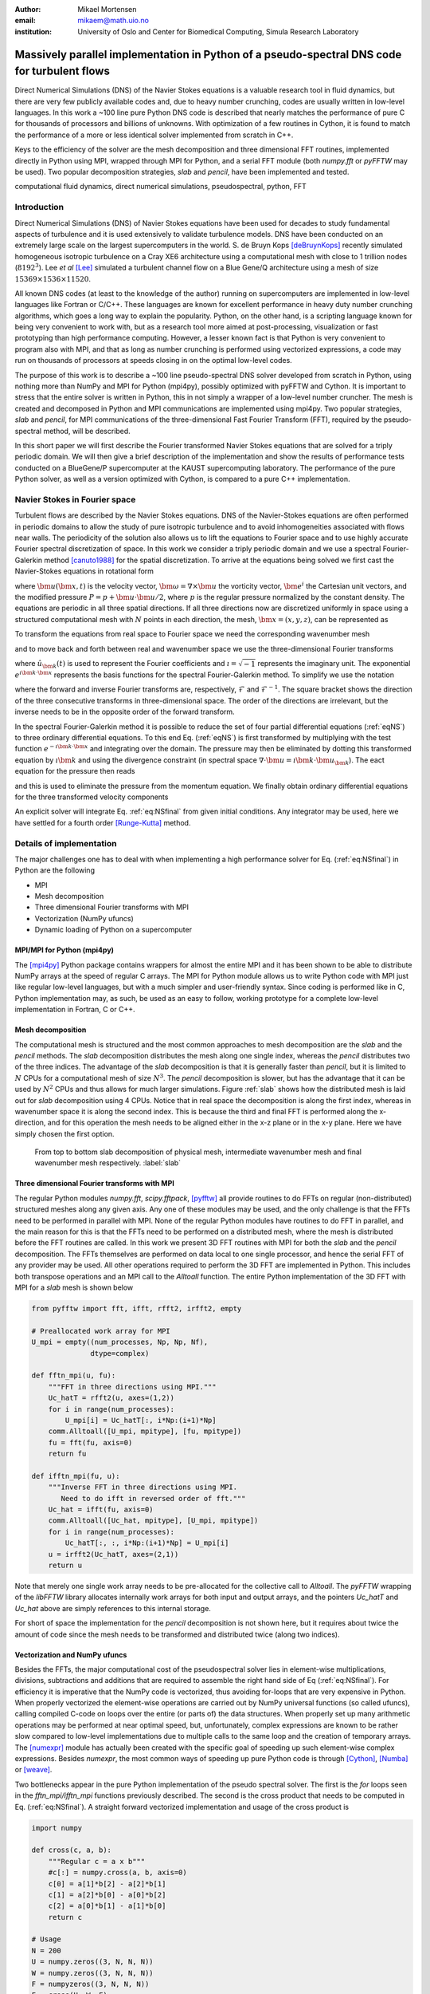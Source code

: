 :author: Mikael Mortensen
:email: mikaem@math.uio.no
:institution: University of Oslo and Center for Biomedical Computing, Simula Research Laboratory

---------------------------------------------------------------------------------------------
Massively parallel implementation in Python of a pseudo-spectral DNS code for turbulent flows
---------------------------------------------------------------------------------------------

.. class:: abstract

   Direct Numerical Simulations (DNS) of the Navier Stokes equations is a 
   valuable research tool in fluid dynamics, but there are very few publicly 
   available codes and, due to heavy number crunching, codes are usually written 
   in low-level languages. In this work a ~100 line pure Python DNS code is described 
   that nearly matches the performance of pure C for thousands of processors 
   and billions of unknowns. With optimization of a few routines in Cython, 
   it is found to match the performance of a more or less identical solver 
   implemented from scratch in C++.

   Keys to the efficiency of the solver are the mesh decomposition and three 
   dimensional FFT routines, implemented directly in Python using MPI, wrapped 
   through MPI for Python, and a serial FFT module (both *numpy.fft* or *pyFFTW* may be used). 
   Two popular decomposition strategies, *slab* and *pencil*, have been 
   implemented and tested.  
   
.. class:: keywords

   computational fluid dynamics, direct numerical simulations, pseudospectral, python, FFT

Introduction
------------

Direct Numerical Simulations (DNS) of Navier Stokes equations have been used for decades to study fundamental aspects of turbulence and it is used extensively to validate turbulence models. DNS have been conducted on an extremely large scale on the largest supercomputers in the world. S. de Bruyn Kops [deBruynKops]_ recently simulated homogeneous isotropic turbulence on a Cray XE6 architecture using a computational mesh with close to 1 trillion nodes (:math:`8192^3`). Lee *et al* [Lee]_ simulated a turbulent channel flow on a Blue Gene/Q architecture using a mesh of size :math:`15369 \times 1536 \times 11520`.
 
All known DNS codes (at least to the  knowledge of the author) running on supercomputers are implemented in low-level languages like Fortran or C/C++. These  languages are known for excellent performance in heavy duty number crunching algorithms, which goes a long way to explain the popularity. Python, on the other hand, is a scripting language known for being very convenient to work with, but as a research tool more aimed at post-processing, visualization or fast prototyping than high performance computing. However, a lesser known fact is that Python is very convenient to program also with MPI, and that as long as number crunching is performed using vectorized expressions, a code may run on thousands of processors at speeds closing in on the optimal low-level codes.  

The purpose of this work is to describe a ~100 line pseudo-spectral DNS solver developed from scratch in Python, using nothing more than NumPy and MPI for Python (mpi4py), possibly optimized with pyFFTW and Cython. It is important to stress that the entire solver is written in Python, this in not simply a wrapper of a low-level number cruncher. The mesh is created and decomposed in Python and MPI communications are implemented using mpi4py. Two popular strategies, *slab* and *pencil*, for MPI communications of the three-dimensional Fast Fourier Transform (FFT), required by the pseudo-spectral method, will be described. 

In this short paper we will first describe the Fourier transformed Navier Stokes equations that are solved for a triply periodic domain. We will then give a brief description of the implementation and show the results of performance tests conducted on a BlueGene/P supercomputer at the KAUST supercomputing laboratory. The performance of the pure Python solver, as well as a version optimized with Cython, is compared to a pure C++ implementation. 

Navier Stokes in Fourier space
------------------------------

Turbulent flows are described by the Navier Stokes equations. DNS of the Navier-Stokes equations are often performed in periodic domains to allow the study of pure isotropic turbulence and to avoid inhomogeneities associated with flows near walls. The periodicity of the solution also allows us to lift the equations to Fourier space and to use highly accurate Fourier spectral discretization of space. In this work we consider a triply periodic domain and we use a spectral Fourier-Galerkin method [canuto1988]_ for the spatial discretization. To arrive at the equations being solved we first cast the Navier-Stokes equations in rotational form

.. math::
   :type: eqnarray
   :label: eqNS

   \frac{\partial \bm{u}}{\partial t} - \bm{u} \times \bm{\omega}   &=& \nu \nabla^2 \bm{u} - \nabla{P}, \\
   \nabla \cdot \bm{u} &=& 0, \\
   \bm{u}(\bm{x}+2\pi \bm{e}^i, t) &=& \bm{u}(\bm{x}, t), \quad \text{for }\, i=1,2,3,\\
   \bm{u}(\bm{x}, 0) &=& \bm{u}_0(\bm{x})

where :math:`\bm{u}(\bm{x}, t)` is the velocity vector, :math:`\bm{\omega}=\nabla \times \bm{u}` the vorticity vector, :math:`\bm{e}^i` the Cartesian unit vectors, and the modified pressure :math:`P=p+\bm{u}\cdot \bm{u}/2`, where :math:`p` is the regular pressure normalized by the constant density. The equations are periodic in all three spatial directions. If all three directions now are discretized uniformly in space using a structured computational mesh with :math:`N` points in each direction, the mesh, :math:`\bm{x}=(x,y,z)`, can be represented as

.. math::
   :label: eq:realmesh
   
   \bm{x} =(x_i, y_j, z_k) = \left\{\left( \frac{2\pi i}{N}, \frac{2\pi j}{N}, \frac{2\pi k}{N} \right): i,j,k \in 0,\ldots, N-1\right\} .


To transform the equations from real space to Fourier space we need the corresponding wavenumber mesh

.. math::
   :label: eq:wavemesh 
   
   \bm{k} = (k_x, k_y, k_z) = \left\{(l, m, n): \, l, m, n \in -\frac{N}{2}+1,\ldots, \frac{N}{2} \right\},

and to move back and forth between real and wavenumber space we use the three-dimensional Fourier transforms

.. math::
   :label: eq:ffteq
   :type: eqnarray

   u(\bm{x}, t) &=& \frac{1}{N^3}\sum_{\bm{k}} \hat{u}_{\bm{k}}(t) e^{\imath \bm{k}\cdot \bm{x}}, \\
   \hat{u}_{\bm{k}}(t) &=& \sum_{\bm{x}} u(\bm{x}, t) e^{-\imath \bm{k}\cdot \bm{x}}


where :math:`\hat{u}_{\bm{k}}(t)` is used to represent the Fourier coefficients and :math:`\imath=\sqrt{-1}` represents the imaginary unit. The exponential :math:`e^{\imath \bm{k}\cdot \bm{x}}` represents the basis functions for the spectral Fourier-Galerkin method. To simplify we use the notation

.. math::
   :label:
   :type: eqnarray

   \hat{u}_{\bm{k}}(t) &=& \mathcal{F}({u}(\bm{x}, t)) \left[= \mathcal{F}_{k_x} \left(\mathcal{F}_{k_y} \left( \mathcal{F}_{k_z} ({u}) \right) \right) \right], \\
   {u}(\bm{x}, t) &=& \mathcal{F}^{-1}(\hat{u}_{\bm{k}}(t)) \left[= \mathcal{F}^{-1}_{z}\left(\mathcal{F}^{-1}_{y}\left(\mathcal{F}^{-1}_{x}(\hat{{u}})\right)\right)\right], 

where the forward and inverse Fourier transforms are, respectively, :math:`\mathcal{F}` and :math:`\mathcal{F}^{-1}`. The square bracket shows the direction of the three consecutive transforms in three-dimensional space. The order of the directions are irrelevant, but the inverse needs to be in the opposite order of the forward transform.

In the spectral Fourier-Galerkin method it is possible to reduce the set of four partial differential equations (:ref:`eqNS`) to three ordinary differential equations. To this end Eq. (:ref:`eqNS`) is first transformed by multiplying with the test function :math:`e^{-\imath \bm{k}\cdot \bm{x}}` and integrating over the domain. The pressure may then be eliminated by dotting this transformed equation by :math:`\imath \bm{k}` and using the divergence constraint (in spectral space :math:`\nabla \cdot \bm{u} = \imath \bm{k}\cdot \bm{u}_{\bm{k}}`). The eact equation for the pressure then reads

.. math::
   :label: eq:pressure

   \hat{P}_{\bm{k}} = - \frac{\imath\bm{k} \cdot \widehat{( \bm{u} \times \bm{\omega})}_{\bm{k}} }{|\bm{k}|^2},

and this is used to eliminate the pressure from the momentum equation. We finally obtain ordinary differential equations for the three transformed velocity components

.. math::
   :label: eq:NSfinal

   \frac{d\hat{\bm{u}}_{\bm{k}}}{d t}  = \widehat{( \bm{u} \times \bm{\omega})}_{\bm{k}} - \nu |\bm{k}|^2  \hat{\bm{u}}_{\bm{k}} - \bm{k} \frac{\bm{k} \cdot \widehat{( \bm{u} \times \bm{\omega})}_{\bm{k}} }{|\bm{k}|^2}.

An explicit solver will integrate Eq. :ref:`eq:NSfinal` from given initial conditions. Any integrator may be used, here we have settled for a fourth order [Runge-Kutta]_ method.

Details of implementation
-------------------------
The major challenges one has to deal with when implementing a high performance solver for Eq. (:ref:`eq:NSfinal`) in Python are the following

* MPI
* Mesh decomposition
* Three dimensional Fourier transforms with MPI
* Vectorization (NumPy ufuncs)
* Dynamic loading of Python on a supercomputer

MPI/MPI for Python (mpi4py)
===========================

The [mpi4py]_ Python package contains wrappers for almost the entire MPI and it has been shown to be able to distribute NumPy arrays at the speed of regular C arrays. The MPI for Python module allows us to write Python code with MPI just like regular low-level languages, but with a much simpler and user-friendly syntax. Since coding is performed like in C, Python implementation may, as such, be used as an easy to follow, working prototype for a complete low-level implementation in Fortran, C or C++.

Mesh decomposition
==================

The computational mesh is structured and the most common approaches to mesh decomposition are the *slab* and the *pencil* methods. The *slab* decomposition distributes the mesh along one single index, whereas the *pencil* distributes two of the three indices. The advantage of the *slab* decomposition is that it is generally faster than *pencil*, but it is limited to :math:`N` CPUs for a computational mesh of size :math:`N^3`. The *pencil* decomposition is slower, but has the advantage that it can be used by :math:`N^2` CPUs and thus allows for much larger simulations. Figure :ref:`slab` shows how the distributed mesh is laid out for *slab* decomposition using 4 CPUs. Notice that in real space the decomposition is along the first index, whereas in wavenumber space it is along the second index. This is because the third and final FFT is performed along the x-direction, and for this operation the mesh needs to be aligned either in the x-z plane or in the x-y plane. Here we have simply chosen the first option.

.. figure:: slabs.png
   :scale: 15%
   :figclass: bht

   From top to bottom slab decomposition of physical mesh, intermediate wavenumber mesh and final wavenumber mesh respectively. :label:`slab`


Three dimensional Fourier transforms with MPI
=============================================

The regular Python modules `numpy.fft`, `scipy.fftpack`, [pyfftw]_ all provide routines to do FFTs on regular (non-distributed) structured meshes along any given axis. Any one of these modules may be used, and the only challenge is that the FFTs need to be performed in parallel with MPI. None of the regular Python modules have routines to do FFT in parallel, and the main reason for this is that the FFTs need to be performed on a distributed mesh, where the mesh is distributed before the FFT routines are called. In this work we present 3D FFT routines with MPI for both the *slab* and the *pencil* decomposition. The FFTs themselves are performed on data local to one single processor, and hence the serial FFT of any provider may be used. All other operations required to perform the 3D FFT are implemented in Python. This includes both transpose operations and an MPI call to the `Alltoall` function. The entire Python implementation of the 3D FFT with MPI for a *slab* mesh is shown below


.. code-block:: python

    from pyfftw import fft, ifft, rfft2, irfft2, empty

    # Preallocated work array for MPI
    U_mpi = empty((num_processes, Np, Np, Nf), 
                  dtype=complex)

    def fftn_mpi(u, fu):
        """FFT in three directions using MPI."""
        Uc_hatT = rfft2(u, axes=(1,2))
        for i in range(num_processes): 
            U_mpi[i] = Uc_hatT[:, i*Np:(i+1)*Np]
        comm.Alltoall([U_mpi, mpitype], [fu, mpitype])    
        fu = fft(fu, axis=0)
        return fu

    def ifftn_mpi(fu, u):
        """Inverse FFT in three directions using MPI.
           Need to do ifft in reversed order of fft."""
        Uc_hat = ifft(fu, axis=0)
        comm.Alltoall([Uc_hat, mpitype], [U_mpi, mpitype])
        for i in range(num_processes):
            Uc_hatT[:, :, i*Np:(i+1)*Np] = U_mpi[i]
        u = irfft2(Uc_hatT, axes=(2,1))
        return u


Note that merely one single work array needs to be pre-allocated for the collective call to `Alltoall`. The `pyFFTW` wrapping of the `libFFTW` library allocates internally work arrays for both input and output arrays, and the pointers `Uc_hatT` and `Uc_hat` above are simply references to this internal storage. 

For short of space the implementation for the *pencil* decomposition is not shown here, but it requires about twice the amount of code since the mesh needs to be transformed and distributed twice (along two indices).

Vectorization and NumPy ufuncs
==============================

Besides the FFTs, the major computational cost of the pseudospectral solver lies in element-wise multiplications, divisions, subtractions and additions that are required to assemble the right hand side of Eq (:ref:`eq:NSfinal`). For efficiency it is imperative that the NumPy code is vectorized, thus avoiding for-loops that are very expensive in Python. When properly vectorized the element-wise operations are carried out by NumPy universal functions (so called ufuncs), calling compiled C-code on loops over the entire (or parts of) the data structures. When properly set up many arithmetic operations may be performed at near optimal speed, but, unfortunately, complex expressions are known to be rather slow compared to low-level implementations due to multiple calls to the same loop and the creation of temporary arrays. The [numexpr]_ module has actually been created with the specific goal of speeding up such element-wise complex expressions. Besides `numexpr`, the most common ways of speeding up pure Python code is through [Cython]_, [Numba]_ or [weave]_.

Two bottlenecks appear in the pure Python implementation of the pseudo spectral solver. The first is the *for* loops seen in the *fftn_mpi/ifftn_mpi* functions previously described. The second is the cross product that needs to be computed in Eq. (:ref:`eq:NSfinal`). A straight forward vectorized implementation and usage of the cross product is 

.. code-block:: python

    import numpy

    def cross(c, a, b):
        """Regular c = a x b"""
        #c[:] = numpy.cross(a, b, axis=0) 
        c[0] = a[1]*b[2] - a[2]*b[1]
        c[1] = a[2]*b[0] - a[0]*b[2]
        c[2] = a[0]*b[1] - a[1]*b[0]
        return c

    # Usage
    N = 200
    U = numpy.zeros((3, N, N, N))
    W = numpy.zeros((3, N, N, N))
    F = numpyzeros((3, N, N, N))
    F = cross(U, W, F)

The cross product actually makes 6 calls to the multiply ufunc, 3 to subtract, and also requires temporary arrays for storage. Each ufunc loops over the entire computational mesh and as such it is not unexpected that the computation of the cross product becomes a bottleneck. The built-in `numpy.cross` (shown in the cross code listing) uses ufuncs as well and runs approximately as fast as the code shown. Moving this routine to Numba or Cython we can hardcode the loop over the mesh just once and speed-up is approximately a factor of 5. A Numba implementation is shown below

.. code-block:: python

    from numba import jit, float64 as float

    @jit(float[:,:,:,:](float[:,:,:,:], 
         float[:,:,:,:], float[:,:,:,:]), nopython=True)
    def cross(a, b, c):
        for i in xrange(a.shape[1]):
            for j in xrange(a.shape[2]):
                for k in xrange(a.shape[3]):
                    a0 = a[0,i,j,k]
                    a1 = a[1,i,j,k]
                    a2 = a[2,i,j,k]
                    b0 = b[0,i,j,k]
                    b1 = b[1,i,j,k]
                    b2 = b[2,i,j,k]
                    c[0,i,j,k] = a1*b2 - a2*b1
                    c[1,i,j,k] = a2*b0 - a0*b2
                    c[2,i,j,k] = a0*b1 - a1*b0
        return c

The Numba code works out of the box and is compiled on the fly by a just-in-time compiler. A Cython version looks very similar, but requires compilation into a module that is subsequently imported back into python. The Cython code below uses fused types to generate code for single and double precision simultaneously.


.. code-block:: python

    cimport numpy as np
    ctypedef fused T:
        np.float64_t
        np.float32_t

    def cross(np.ndarray[T, ndim=4] a,
              np.ndarray[T, ndim=4] b,
              np.ndarray[T, ndim=4] c):
        cdef unsigned int i, j, k
        cdef T a0, a1, a2, b0, b1, b2
        for i in xrange(a.shape[1]):
            for j in xrange(a.shape[2]):
                for k in xrange(a.shape[3]):
                    a0 = a[0,i,j,k]
                    a1 = a[1,i,j,k]
                    a2 = a[2,i,j,k]
                    b0 = b[0,i,j,k]
                    b1 = b[1,i,j,k]
                    b2 = b[2,i,j,k]
                    c[0,i,j,k] = a1*b2 - a2*b1
                    c[1,i,j,k] = a2*b0 - a0*b2
                    c[2,i,j,k] = a0*b1 - a1*b0
        return c

In addition, both *scipy.weave* and *numexpr* have been tested as well, but they have been found to be slower than Numba and Cython.

Dynamic loading of Python on supercomputers
===========================================

The dynamic loading of Python on supercomputers can be very slow due to bottlenecks in the filesystem when thousands of processors attempt to open the same files. A solution to this problem has been provided by the scalable Python version developed by J. [Enkovaara]_ and used by [GPAW]_, where CPython is modified slightly such that during import operations only a single process performs the actual I/O, and MPI is used for broadcasting the data to other MPI ranks. With scalable Python the dynamic loading times are kept at approximately 30 seconds for a full rack (4096 cores).


Parallel scaling on Blue Gene/P
-------------------------------

In this section we compare the performance of the solver with a pure C++ implementation on Shaheen I, a Blue Gene/P supercomputer at the KAUST supercomputing Laboratory. The C++ solver we are comparing with has been implemented using the Python solver as prototype and the only real difference is that the C++ solver is using the 3D FFT routines from [FFTW]_ with MPI included.

The solver is run for a Taylor Green test case initialized as 

.. math::
   :label: TG
   :type: eqnarray

    u(x, y, z) &=& \sin(x)  \cos(y) \cos(z), \notag \\
    {v}(x, y, z) &=&-\cos(x) \sin(y) \cos(z), \notag\\
    {w}(x, y, z) &=& 0, \notag

with a Reynolds number of 1600 and a time step of 0.001. At first the implementation is verified by running the solver for a time :math:`t=[0, 20]`. We find that both the kinetic energy and the enstrophy compare very well with a reference solution produced by a pseudo-spectral solver for the annual International Workshop on High-Order [CFD]_ Methods, which verifies that the solver computes what it is supposed to.


.. figure:: weak.png
   :scale: 50%
   :figclass: bht

   Weak scaling of various versions of the DNS solver. The slab decomposition uses :math:`4 \cdot 64^3` nodes per core, whereas the pencil decomposition uses :math:`2 \cdot 64^3`. The C++ solver uses slab decomposition and MPI communication is performed through the FFTW library. The top figure is for a pure Python solver, whereas the lower figure has some key routines optimized by Cython.  :label:`weak`

.. figure:: strong.png
   :scale: 50%
   :figclass: bht

   Strong scaling of various versions of the DNS solver. The C++ solver uses slab decomposition and MPI communication is performed through the FFTW library. The top figure is for a pure Python solver, whereas the lower figure has some key routines optimized by Cython. :label:`strong`

Next the weak scaling of the solver is tested by running the case for increasing number of processors, keeping the number of mesh nodes per CPU constant. Since the FFT is known to scale with problem size as :math:`N \log_2 N`, and  assuming further that FFT is the major cost, the ideal weak scaling computing time should then scale proportional to :math:`\log_2 N`. The upper panel of Figure :ref:`weak`, shows the scaling of the pure Python solver, both with *slab* and *pencil* decomposition, compared also with the C++ solver. The *slab* solver uses mesh sizes of :math:`N=(2, 16, 128, 1024)`, whereas the *pencil* solver uses mesh sizes of :math:`N=(4, 32, 256, 2048)`. The pure Python solver is evidently 30-40 % slower, but scaling is good - indicating that the MPI communications are performing at the level with C++. The lower panel of Figure :ref:`weak` shows the performance of the solver when certain routines, most notably the cross product and the for-loop in the routines *fftn_mpi/ifftn_mpi*, have been computed with Cython. The results show that the Python solver now operates very close to the speed of pure C++, and the scaling is equally good. Note that the largest simulations in Figure :ref:`weak` are using a computational box of size :math:`2048^3` - approximately 8 billion mesh nodes.

Strong scaling is tested for a computational box of size :math:`512^3`, for a various number of processors larger than 64. For *slab* decomposition the maximum number of CPUs is now 512, whereas for *pencil* :math:`512^2` CPUs can be used. The top panel of Figure :ref:`strong` shows the performance of the pure Python solvers. Evidently, the performance is degrading when the number of mesh nodes per CPU becomes lower and the number of processors increases. The main reason for this poor performance can be found in the implementation of the 3D FFT, where there is a for-loop over the number of processors. When this for-loop (as well as a few other routines) is moved to Cython, we observe very good strong scaling, even better than the C++ implementation that is using MPI directly from within FFTW.

To further elaborate on the performance of the code, we note that the open source pseudospectral C++ solver [Tarang]_ has been benchmarked on exactly the same computer (Shaheen) and as such opens up for direct comparison. In Figure 2 of [Tarang]_ it is shown that a computational box of size :math:`1024^3` is running with 512 CPUs at approximately 50 seconds per time step. In the lower panel of Figure :ref:`weak`, we see that the current optimized solver is running the same box (:math:`1024^3`) with twice as many CPUs (1024) at approximately 20 seconds per time step. Assuming perfect strong scaling this would correspond to 40 seconds per time step using half as many CPUs, which is 20 % faster than Tarang.  

Conclusions
-----------

In this paper we show that it is possible to write a very good solver for direct numerical simulations of turbulent flows directly in Python, with nothing more than standard modules like NumPy, SciPy and MPI for Python (mpi4py). We also show that it is also possible to get a fully competitive solver, that runs with the speed of C on thousands of processors with billions of unknowns, but then it is necessary to move a few computationally heavy routines from NumPy's ufuncs to Cython or Numba. The current paper discusses only the triply periodic domain, suitable for studying isotropic turbulence. However, the use of Python/Cython for studying turbulence is not limited to only this configuration and work is currently in progress to develop efficient Python/Cython solvers for flows with one or two inhomogeneous direction.


Acknowledgements
----------------

This work is supported by the 4DSpace Strategic Research Initiative at the University of Oslo, and a Center of Excellence grant from the Research Council of Norway to the Center for Biomedical Computing at Simula Research Laboratory.

.. Customised LaTeX packages
.. -------------------------

.. Please avoid using this feature, unless agreed upon with the
.. proceedings editors.

.. ::

..   .. latex::
..      :usepackage: somepackage

..      Some custom LaTeX source here.

References
----------
.. [Lee] M. Lee, N. Malaya and R. D. Moser *Petascale Direct Numerical Simulation of Turbulent Channel Flow on Up to 786K Cores* Proceedings of the International Conference on High Performance Computing, Networking, Storage and Analysis, (2013)

.. [deBruynKops] S. de Bruyn Kops, *Classical scaling and intermittency in strongly stratified Boussinesq turbulence*, J. Fluid Mechanics vol 775, p 436-463, (2015)

.. [canuto1988] C. Canuto, M. Y. Hussaini,  A. Quarteroni, and T. A. Zang *Spectral Methods in Fluid Dynamics*, Springer-Verlag New York-Heidelberg-Berlin, 1988.

.. [Runge-Kutta] C. W. Gear, *Numerical Initial Value Problems in Ordinary Differential Equations* (Englewood Cliffs, NJ: Prentice-Hall), Chapter 2. 1971.

.. [CFD] The annual International Workshop on High-Order CFD Methods https://www.grc.nasa.gov/hiocfd/. Reference data: https://www.grc.nasa.gov/wp-content/uploads/sites/22/C3.3_datafiles.zip

.. [GPAW] J. Enkovaara, N. A. Romero, Sameer Shende and J. J. Mortensen, *GPAW - massively parallel electronic structure calculations with Python-based software*, Procedia Computer Science, 2011.

.. [Tarang] M. Verma, A. Chatterjee, K. Reddy, R. Yadav, S. PAUL, M. Chandra and R. Samtaney *Benchmarking and scaling studies of pseudospectral code Tarang for turbulence simulations*, Pramana Journal of Physics, (81), (4) p. 617-629, (2013)

.. [Enkovaara] https://gitorious.org/scalable-python

.. [mpi4py] https://bitbucket.org/mpi4py/

.. [pyfftw] https://github.com/hgomersall/pyFFTW

.. [FFTW] http://www.fftw.org/

.. [numexpr] https://github.com/pydata/numexpr

.. [Cython] http://cython.org/

.. [Numba] http://numba.pydata.org/

.. [weave] https://github.com/scipy/weave




